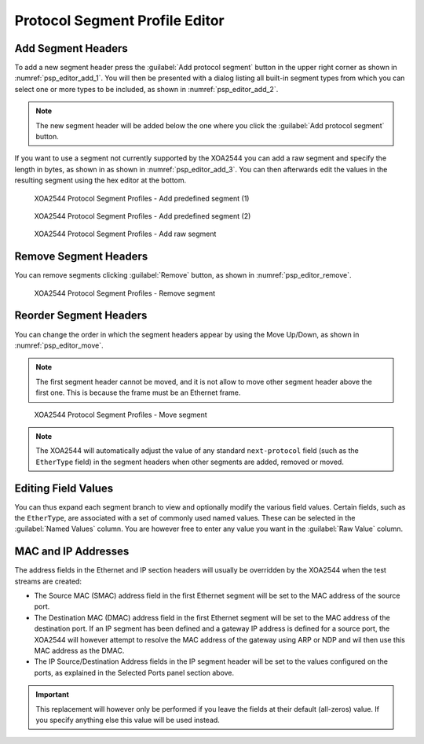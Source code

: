 Protocol Segment Profile Editor
===============================

Add Segment Headers
--------------------------------

To add a new segment header press the :guilabel:`Add protocol segment` button in the upper right corner as shown in :numref:`psp_editor_add_1`. You will then be presented with a dialog listing all built-in segment types from which you can select one or more types to be included, as shown in :numref:`psp_editor_add_2`. 

.. note::

    The new segment header will be added below the one where you click the :guilabel:`Add protocol segment` button.

If you want to use a segment not currently supported by the XOA2544 you can add a raw segment and specify the length in bytes, as shown in as shown in :numref:`psp_editor_add_3`. You can then afterwards edit the values in the resulting segment using the hex editor at the bottom.

.. _psp_editor_add_1:

.. figure:: ../../../../_static/xoa2544/reference/configurators/psp_editor_add_1.png
    :width: 100%
    :alt: XOA2544 Protocol Segment Profiles - Add predefined segment (1)

    XOA2544 Protocol Segment Profiles - Add predefined segment (1)

.. _psp_editor_add_2:

.. figure:: ../../../../_static/xoa2544/reference/configurators/psp_editor_add_2.png
    :width: 100%
    :alt: XOA2544 Protocol Segment Profiles - Add predefined segment (2)

    XOA2544 Protocol Segment Profiles - Add predefined segment (2)

.. _psp_editor_add_3:

.. figure:: ../../../../_static/xoa2544/reference/configurators/psp_editor_add_3.png
    :width: 100%
    :alt: XOA2544 Protocol Segment Profiles - Add raw segment

    XOA2544 Protocol Segment Profiles - Add raw segment


Remove Segment Headers
--------------------------------

You can remove segments clicking :guilabel:`Remove` button, as shown in :numref:`psp_editor_remove`.

.. _psp_editor_remove:

.. figure:: ../../../../_static/xoa2544/reference/configurators/psp_editor_remove.png
    :width: 100%
    :alt: XOA2544 Protocol Segment Profiles - Remove segment

    XOA2544 Protocol Segment Profiles - Remove segment


Reorder Segment Headers
--------------------------------

You can change the order in which the segment headers appear by using the Move Up/Down, as shown in :numref:`psp_editor_move`.

.. note::

    The first segment header cannot be moved, and it is not allow to move other segment header above the first one. This is because the frame must be an Ethernet frame.

.. _psp_editor_move:

.. figure:: ../../../../_static/xoa2544/reference/configurators/psp_editor_move.png
    :width: 100%
    :alt: XOA2544 Protocol Segment Profiles - Move segment

    XOA2544 Protocol Segment Profiles - Move segment

.. note::
    
    The XOA2544 will automatically adjust the value of any standard ``next-protocol`` field (such as the ``EtherType`` field) in the segment headers when other segments are added, removed or moved.

Editing Field Values
------------------------

You can thus expand each segment branch to view and optionally modify the various field values. Certain fields, such as the ``EtherType``, are associated with a set of commonly used named values. These can be selected in the :guilabel:`Named Values` column. You are however free to enter any value you want in the :guilabel:`Raw Value` column.

MAC and IP Addresses
------------------------

The address fields in the Ethernet and IP section headers will usually be overridden by the XOA2544 when the test streams are created:

* The Source MAC (SMAC) address field in the first Ethernet segment will be set to the MAC address of the source port.
* The Destination MAC (DMAC) address field in the first Ethernet segment will be set to the MAC address of the destination port. If an IP segment has been defined and a gateway IP address is defined for a source port, the XOA2544 will however attempt to resolve the MAC address of the gateway using ARP or NDP and wil then use this MAC address as the DMAC.
* The IP Source/Destination Address fields in the IP segment header will be set to the values configured on the ports, as explained in the Selected Ports panel section above.

.. important::
    
    This replacement will however only be performed if you leave the fields at their default (all-zeros) value. If you specify anything else this value will be used instead.
